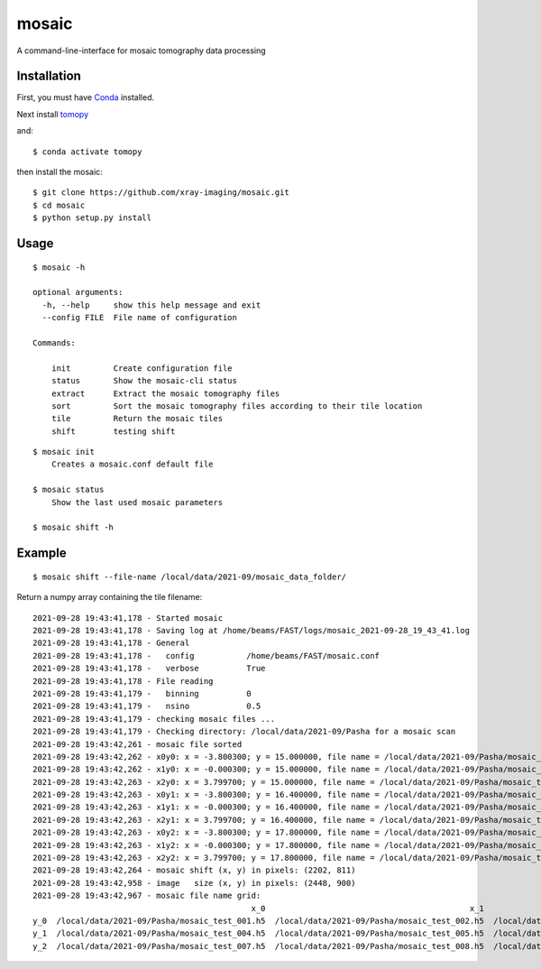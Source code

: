 ======
mosaic
======

A command-line-interface for mosaic tomography data processing

Installation
------------

First, you must have `Conda <https://docs.conda.io/en/latest/miniconda.html>`_
installed.

Next install `tomopy  <https://tomopy.readthedocs.io/en/latest/install.html#installing-from-conda>`_

and::

    $ conda activate tomopy

then install the mosaic::

    $ git clone https://github.com/xray-imaging/mosaic.git
    $ cd mosaic
    $ python setup.py install


Usage
-----

::

    $ mosaic -h

    optional arguments:
      -h, --help     show this help message and exit
      --config FILE  File name of configuration

    Commands:
  
        init         Create configuration file
        status       Show the mosaic-cli status
        extract      Extract the mosaic tomography files
        sort         Sort the mosaic tomography files according to their tile location
        tile         Return the mosaic tiles
        shift        testing shift


::

    $ mosaic init
        Creates a mosaic.conf default file

    $ mosaic status 
        Show the last used mosaic parameters

    $ mosaic shift -h

Example
-------

::

    $ mosaic shift --file-name /local/data/2021-09/mosaic_data_folder/

Return a numpy array containing the tile filename::

    2021-09-28 19:43:41,178 - Started mosaic
    2021-09-28 19:43:41,178 - Saving log at /home/beams/FAST/logs/mosaic_2021-09-28_19_43_41.log
    2021-09-28 19:43:41,178 - General
    2021-09-28 19:43:41,178 -   config           /home/beams/FAST/mosaic.conf
    2021-09-28 19:43:41,178 -   verbose          True
    2021-09-28 19:43:41,178 - File reading
    2021-09-28 19:43:41,179 -   binning          0
    2021-09-28 19:43:41,179 -   nsino            0.5
    2021-09-28 19:43:41,179 - checking mosaic files ...
    2021-09-28 19:43:41,179 - Checking directory: /local/data/2021-09/Pasha for a mosaic scan
    2021-09-28 19:43:42,261 - mosaic file sorted
    2021-09-28 19:43:42,262 - x0y0: x = -3.800300; y = 15.000000, file name = /local/data/2021-09/Pasha/mosaic_test_001.h5, original file name = /local/data/2021-09/Pasha/mosaic_test_001.h5
    2021-09-28 19:43:42,262 - x1y0: x = -0.000300; y = 15.000000, file name = /local/data/2021-09/Pasha/mosaic_test_002.h5, original file name = /local/data/2021-09/Pasha/mosaic_test_002.h5
    2021-09-28 19:43:42,263 - x2y0: x = 3.799700; y = 15.000000, file name = /local/data/2021-09/Pasha/mosaic_test_003.h5, original file name = /local/data/2021-09/Pasha/mosaic_test_003.h5
    2021-09-28 19:43:42,263 - x0y1: x = -3.800300; y = 16.400000, file name = /local/data/2021-09/Pasha/mosaic_test_004.h5, original file name = /local/data/2021-09/Pasha/mosaic_test_004.h5
    2021-09-28 19:43:42,263 - x1y1: x = -0.000300; y = 16.400000, file name = /local/data/2021-09/Pasha/mosaic_test_005.h5, original file name = /local/data/2021-09/Pasha/mosaic_test_005.h5
    2021-09-28 19:43:42,263 - x2y1: x = 3.799700; y = 16.400000, file name = /local/data/2021-09/Pasha/mosaic_test_006.h5, original file name = /local/data/2021-09/Pasha/mosaic_test_006.h5
    2021-09-28 19:43:42,263 - x0y2: x = -3.800300; y = 17.800000, file name = /local/data/2021-09/Pasha/mosaic_test_007.h5, original file name = /local/data/2021-09/Pasha/mosaic_test_007.h5
    2021-09-28 19:43:42,263 - x1y2: x = -0.000300; y = 17.800000, file name = /local/data/2021-09/Pasha/mosaic_test_008.h5, original file name = /local/data/2021-09/Pasha/mosaic_test_008.h5
    2021-09-28 19:43:42,263 - x2y2: x = 3.799700; y = 17.800000, file name = /local/data/2021-09/Pasha/mosaic_test_009.h5, original file name = /local/data/2021-09/Pasha/mosaic_test_009.h5
    2021-09-28 19:43:42,264 - mosaic shift (x, y) in pixels: (2202, 811)
    2021-09-28 19:43:42,958 - image   size (x, y) in pixels: (2448, 900)
    2021-09-28 19:43:42,967 - mosaic file name grid:
                                                  x_0                                           x_1                                           x_2
    y_0  /local/data/2021-09/Pasha/mosaic_test_001.h5  /local/data/2021-09/Pasha/mosaic_test_002.h5  /local/data/2021-09/Pasha/mosaic_test_003.h5
    y_1  /local/data/2021-09/Pasha/mosaic_test_004.h5  /local/data/2021-09/Pasha/mosaic_test_005.h5  /local/data/2021-09/Pasha/mosaic_test_006.h5
    y_2  /local/data/2021-09/Pasha/mosaic_test_007.h5  /local/data/2021-09/Pasha/mosaic_test_008.h5  /local/data/2021-09/Pasha/mosaic_test_009.h5
